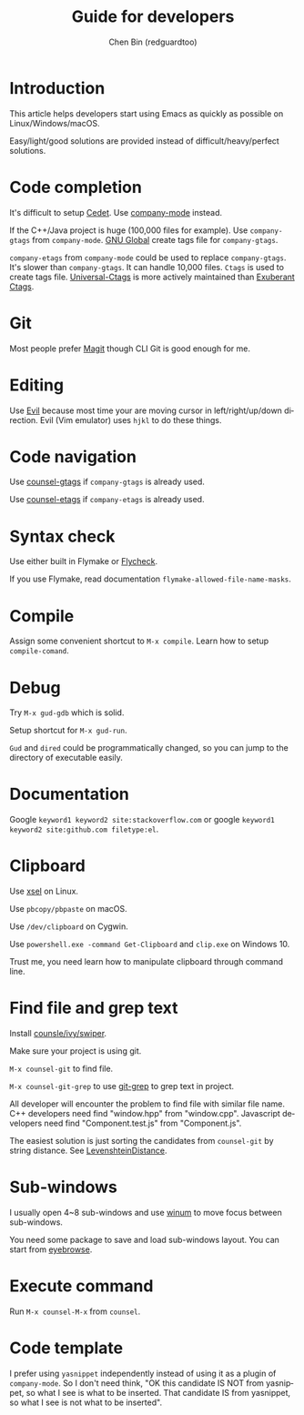 #+TITLE: Guide for developers
#+AUTHOR: Chen Bin (redguardtoo)
#+LANGUAGE: en
#+TEXINFO_DIR_CATEGORY: Emacs
#+OPTIONS: ^:{} toc:nil H:5 num:0
#+OPTIONS: ^:{}
* Introduction
This article helps developers start using Emacs as quickly as possible on Linux/Windows/macOS.

Easy/light/good solutions are provided instead of difficult/heavy/perfect solutions.
* Table of Content                                                              :noexport:TOC:
- [[#introduction][Introduction]]
- [[#code-completion][Code completion]]
- [[#git][Git]]
- [[#editing][Editing]]
- [[#code-navigation][Code navigation]]
- [[#syntax-check][Syntax check]]
- [[#compile][Compile]]
- [[#debug][Debug]]
- [[#documentation][Documentation]]
- [[#clipboard][Clipboard]]
- [[#find-file-and-grep-text][Find file and grep text]]
- [[#sub-windows][Sub-windows]]
- [[#execute-command][Execute command]]
- [[#code-template][Code template]]

* Code completion
It's difficult to setup [[http://cedet.sourceforge.net/][Cedet]]. Use [[https://github.com/company-mode/company-mode][company-mode]] instead.

If the C++/Java project is huge (100,000 files for example). Use =company-gtags= from =company-mode=. [[https://www.gnu.org/software/global/][GNU Global]] create tags file for =company-gtags=.

=company-etags= from =company-mode= could be used to replace =company-gtags=. It's slower than =company-gtags=. It can handle 10,000 files. =Ctags= is used to create tags file. [[https://github.com/universal-ctags/ctags][Universal-Ctags]] is more actively maintained than [[http://ctags.sourceforge.net/][Exuberant Ctags]].
* Git
Most people prefer [[https://magit.vc/][Magit]] though CLI Git is good enough for me.
* Editing
Use [[https://github.com/emacs-evil/evil][Evil]] because most time your are moving cursor in left/right/up/down direction. Evil (Vim emulator) uses =hjkl= to do these things.
* Code navigation
Use [[https://github.com/syohex/emacs-counsel-gtags][counsel-gtags]] if =company-gtags= is already used.

Use [[https://github.com/redguardtoo/counsel-etags][counsel-etags]] if =company-etags= is already used.
* Syntax check
Use either built in Flymake or [[https://www.flycheck.org/][Flycheck]].

If you use Flymake, read documentation =flymake-allowed-file-name-masks=.
* Compile
Assign some convenient shortcut to =M-x compile=. Learn how to setup =compile-comand=.

* Debug
Try =M-x gud-gdb= which is solid.

Setup shortcut for =M-x gud-run=.

=Gud= and =dired= could be programmatically changed, so you can jump to the directory of executable easily.
* Documentation
Google =keyword1 keyword2 site:stackoverflow.com= or google =keyword1 keyword2 site:github.com filetype:el=.
* Clipboard
Use [[http://www.vergenet.net/~conrad/software/xsel/][xsel]] on Linux.

Use =pbcopy/pbpaste= on macOS.

Use =/dev/clipboard= on Cygwin.

Use =powershell.exe -command Get-Clipboard= and =clip.exe= on Windows 10.

Trust me, you need learn how to manipulate clipboard through command line.
* Find file and grep text
Install [[https://github.com/abo-abo/swiper][counsle/ivy/swiper]].

Make sure your project is using git.

=M-x counsel-git= to find file.

=M-x counsel-git-grep= to use [[https://git-scm.com/docs/git-grep][git-grep]] to grep text in project.

All developer will encounter the problem to find file with similar file name. C++ developers need find "window.hpp" from "window.cpp". Javascript developers need find "Component.test.js" from "Component.js".

The easiest solution is just sorting the candidates from =counsel-git= by string distance. See [[https://www.emacswiki.org/emacs/LevenshteinDistance][LevenshteinDistance]].

* Sub-windows
I usually open 4~8 sub-windows and use [[https://github.com/deb0ch/emacs-winum][winum]] to move focus between sub-windows.

You need some package to save and load sub-windows layout. You can start from [[https://github.com/wasamasa/eyebrowse][eyebrowse]].
* Execute command
Run =M-x counsel-M-x= from =counsel=.
* Code template
I prefer using =yasnippet= independently instead of using it as a plugin of =company-mode=. So I don't need think, "OK this candidate IS NOT from yasnippet, so what I see is what to be inserted. That candidate IS from yasnippet, so what I see is not what to be inserted".